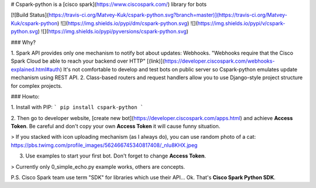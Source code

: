 # Cspark-python is a [cisco spark](https://www.ciscospark.com/) library for bots

[![Build Status](https://travis-ci.org/Matvey-Kuk/cspark-python.svg?branch=master)](https://travis-ci.org/Matvey-Kuk/cspark-python)
![](https://img.shields.io/pypi/dm/cspark-python.svg)
![](https://img.shields.io/pypi/v/cspark-python.svg)
![](https://img.shields.io/pypi/pyversions/cspark-python.svg)

### Why?

1. Spark API provides only one mechanism to notify bot about updates: Webhooks.
"Webhooks require that the Cisco Spark Cloud be able to reach your backend over HTTP" 
[(link)](https://developer.ciscospark.com/webhooks-explained.html#auth)
It's not comfortable to develop and test bots on public server so Cspark-python
emulates update mechanism using REST API.
2. Class-based routers and request handlers allow you to use Django-style project 
structure for complex projects.

### Howto:

1. Install with PIP:
```
pip install cspark-python
```

2. Then go to developer website, [create new bot](https://developer.ciscospark.com/apps.html) and achieve **Access Token**. 
Be careful and don't copy your own **Access Token** it will cause funny situation.  

> If you stacked with icon uploading mechanism (as I always do), you can use random photo of a cat: https://pbs.twimg.com/profile_images/562466745340817408/_nIu8KHX.jpeg 

3. Use examples to start your first bot. Don't forget to change **Access Token**.

> Currently only 0_simple_echo.py example works, others are concepts.

P.S. Cisco Spark team use term "SDK" for libraries which use their API... Ok. That's **Cisco Spark Python SDK**.   